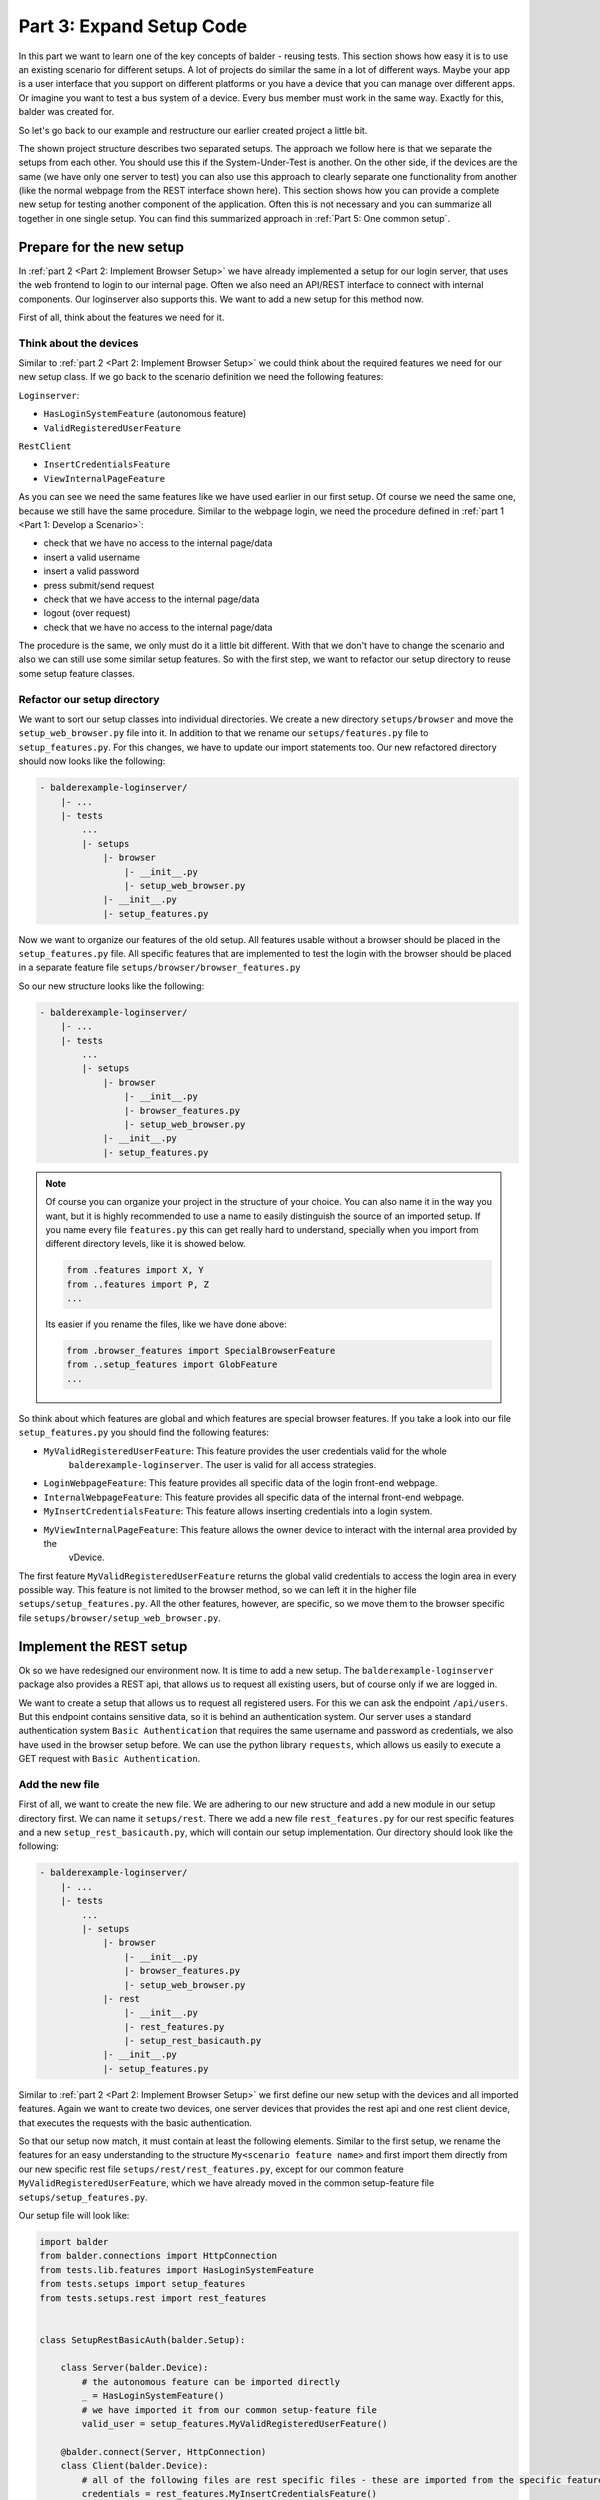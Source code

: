 Part 3: Expand Setup Code
*************************

In this part we want to learn one of the key concepts of balder - reusing tests. This section shows how easy it is to
use an existing scenario for different setups. A lot of projects do similar the same in a lot of different ways. Maybe
your app is a user interface that you support on different platforms or you have a device that you can manage over
different apps. Or imagine you want to test a bus system of a device. Every bus member must work in the same way.
Exactly for this, balder was created for.

So let's go back to our example and restructure our earlier created project a little bit.


The shown project structure describes two separated setups. The approach we follow here is that we separate the
setups from each other. You should use this if the System-Under-Test is another. On the other side, if the devices
are the same (we have only one server to test) you can also use this approach to clearly separate one functionality from
another (like the normal webpage from the REST interface shown here). This section shows how you can provide a complete
new setup for testing another component of the application. Often this is not necessary and you can summarize all
together in one single setup. You can find this summarized approach in :ref:`Part 5: One common setup`.

Prepare for the new setup
=========================

In :ref:`part 2 <Part 2: Implement Browser Setup>` we have already implemented a setup for our login server, that uses
the web frontend to login to our internal page. Often we also need an API/REST interface to connect with internal
components. Our loginserver also supports this. We want to add a new setup for this method now.

First of all, think about the features we need for it.

Think about the devices
-----------------------

Similar to :ref:`part 2 <Part 2: Implement Browser Setup>` we could think about the required features we need for our
new setup class. If we go back to the scenario definition we need the following features:

``Loginserver``:

* ``HasLoginSystemFeature`` (autonomous feature)
* ``ValidRegisteredUserFeature``

``RestClient``

* ``InsertCredentialsFeature``
* ``ViewInternalPageFeature``

As you can see we need the same features like we have used earlier in our first setup. Of course we need the same one,
because we still have the same procedure. Similar to the webpage login, we need the procedure defined in
:ref:`part 1 <Part 1: Develop a Scenario>`:

* check that we have no access to the internal page/data
* insert a valid username
* insert a valid password
* press submit/send request
* check that we have access to the internal page/data
* logout (over request)
* check that we have no access to the internal page/data

The procedure is the same, we only must do it a little bit different. With that we don't have to change the scenario and
also we can still use some similar setup features. So with the first step, we want to refactor our setup directory to
reuse some setup feature classes.

Refactor our setup directory
----------------------------

We want to sort our setup classes into individual directories. We create a new directory ``setups/browser`` and move
the ``setup_web_browser.py`` file into it. In addition to that we rename our ``setups/features.py`` file to
``setup_features.py``. For this changes, we have to update our import statements too. Our new refactored directory
should now looks like the following:

.. code-block:: none

    - balderexample-loginserver/
        |- ...
        |- tests
            ...
            |- setups
                |- browser
                    |- __init__.py
                    |- setup_web_browser.py
                |- __init__.py
                |- setup_features.py

Now we want to organize our features of the old setup. All features usable without a browser should be placed
in the ``setup_features.py`` file. All specific features that are implemented to test the login with the
browser should be placed in a separate feature file ``setups/browser/browser_features.py``

So our new structure looks like the following:

.. code-block:: none

    - balderexample-loginserver/
        |- ...
        |- tests
            ...
            |- setups
                |- browser
                    |- __init__.py
                    |- browser_features.py
                    |- setup_web_browser.py
                |- __init__.py
                |- setup_features.py

.. note::
    Of course you can organize your project in the structure of your choice. You can also name it in the way you want,
    but it is highly recommended to use a name to easily distinguish the source of an imported setup. If you name every
    file ``features.py`` this can get really hard to understand, specially when you import from different directory
    levels, like it is showed below.

    .. code-block:: python

        from .features import X, Y
        from ..features import P, Z
        ...

    Its easier if you rename the files, like we have done above:

    .. code-block:: python

        from .browser_features import SpecialBrowserFeature
        from ..setup_features import GlobFeature
        ...

So think about which features are global and which features are special browser features. If you take a look into
our file ``setup_features.py`` you should find the following features:

* ``MyValidRegisteredUserFeature``:  This feature provides the user credentials valid for the whole
    ``balderexample-loginserver``. The user is valid for all access strategies.
* ``LoginWebpageFeature``: This feature provides all specific data of the login front-end webpage.
* ``InternalWebpageFeature``: This feature provides all specific data of the internal front-end webpage.
* ``MyInsertCredentialsFeature``: This feature allows inserting credentials into a login system.
* ``MyViewInternalPageFeature``: This feature allows the owner device to interact with the internal area provided by the
    vDevice.

The first feature ``MyValidRegisteredUserFeature`` returns the global valid credentials to access the login area in
every possible way. This feature is not limited to the browser method, so we can left it in the higher file
``setups/setup_features.py``. All the other features, however, are specific, so we move them to the browser specific
file ``setups/browser/setup_web_browser.py``.

Implement the REST setup
========================

Ok so we have redesigned our environment now. It is time to add a new setup. The ``balderexample-loginserver`` package
also provides a REST api, that allows us to request all existing users, but of course only if we are logged in.

We want to create a setup that allows us to request all registered users. For this we can ask the
endpoint ``/api/users``. But this endpoint contains sensitive data, so it is behind an authentication system. Our
server uses a standard authentication system ``Basic Authentication`` that requires the same username and password as
credentials, we also have used in the browser setup before. We can use the python library ``requests``, which
allows us easily to execute a GET request with ``Basic Authentication``.

Add the new file
----------------

First of all, we want to create the new file. We are adhering to our new structure and add a new module in our
setup directory first. We can name it ``setups/rest``. There we add a new file ``rest_features.py`` for our rest
specific features and a new ``setup_rest_basicauth.py``, which will contain our setup implementation. Our directory
should look like the following:

.. code-block:: none

    - balderexample-loginserver/
        |- ...
        |- tests
            ...
            |- setups
                |- browser
                    |- __init__.py
                    |- browser_features.py
                    |- setup_web_browser.py
                |- rest
                    |- __init__.py
                    |- rest_features.py
                    |- setup_rest_basicauth.py
                |- __init__.py
                |- setup_features.py

Similar to :ref:`part 2 <Part 2: Implement Browser Setup>` we first define our new setup with the devices and all
imported features. Again we want to create two devices, one server devices that provides the rest api and one rest
client device, that executes the requests with the basic authentication.

So that our setup now match, it must contain at least the following elements. Similar to the first setup, we rename the
features for an easy understanding to the structure ``My<scenario feature name>`` and first import them directly
from our new specific rest file ``setups/rest/rest_features.py``, except for our common feature
``MyValidRegisteredUserFeature``, which we have already moved in the common setup-feature file
``setups/setup_features.py``.

Our setup file will look like:

.. code-block:: python

    import balder
    from balder.connections import HttpConnection
    from tests.lib.features import HasLoginSystemFeature
    from tests.setups import setup_features
    from tests.setups.rest import rest_features


    class SetupRestBasicAuth(balder.Setup):

        class Server(balder.Device):
            # the autonomous feature can be imported directly
            _ = HasLoginSystemFeature()
            # we have imported it from our common setup-feature file
            valid_user = setup_features.MyValidRegisteredUserFeature()

        @balder.connect(Server, HttpConnection)
        class Client(balder.Device):
            # all of the following files are rest specific files - these are imported from the specific feature file
            credentials = rest_features.MyInsertCredentialsFeature()
            internal = rest_features.MyViewInternalPageFeature()


Add the REST specific features
------------------------------

We have added two features that requires a own REST specific implementation. Let us add these features in the file:

.. code-block:: python

    import balder
    from ...lib.features import InsertCredentialsFeature, ViewInternalPageFeature

    # Client features
    class MyInsertCredentialsFeature(InsertCredentialsFeature):
        class Server(InsertCredentialsFeature.Server):
            pass

        def insert_username(self, username):
            pass

        def insert_password(self, password):
            pass

        def execute_login(self):
            pass

        def execute_logout(self):
            pass


    class MyViewInternalPageFeature(ViewInternalPageFeature):
        class Server(ViewInternalPageFeature.Server):
            pass

        def check_internal_page_viewable(self):
            pass

As you can see, we have also overwritten the vDevice instances, because we will need them in this features too.
Similar to the :ref:`part 2 <Part 2: Implement Browser Setup>` we need a common feature that provides access to our api
endpoint. Even though we don't really have a login area here, but actually send the access data with each request, we
want to set up the whole thing similarly.

The shared REST feature with basic auth support
-----------------------------------------------

Let us add a common feature ``BasicAuthManager`` to our global ``lib.features`` module. It should provide some helper
methods that allow us to set the credentials and also should provide a method allowing us to request an endpoint.
Depending on whether a username/password is specified, the request is done with basic authentication. The implementation
can look like the following code:

.. code-block:: python

    class BasicAuthManager(balder.Feature):
        username = None
        password = None

        def set_credentials(self, username, password):
            self.username = username
            self.password = password

        def reset_credentials(self):
            self.username = None
            self.password = None

        def request_webpage(self, url):
            if self.username is not None or self.password is not None:
                auth = HTTPBasicAuth(username=self.username, password=self.password)
            else:
                auth = None
            return requests.get(url, auth=auth)

We want to use this manager in our specific REST feature file.

Add the basic auth manager to our REST features
-----------------------------------------------

We want to use this file as required feature in our specific rest features. As you know, this can be done by simply
instantiating it inside the specific rest features that need it:

.. code-block:: python

    import balder
    from ...lib.features import InsertCredentialsFeature, ViewInternalPageFeature

    # Client features
    class MyInsertCredentialsFeature(InsertCredentialsFeature):
        class Server(InsertCredentialsFeature.Server):
            pass

        basic_auth_manager = BasicAuthManager()
        username = None
        password = None

        def insert_username(self, username):
            self.username = username

        def insert_password(self, password):
            self.password = password

        def execute_login(self):
            self.basic_auth_manager.set_credentials(self.username, self.password)
            return True

        def execute_logout(self):
            self.basic_auth_manager.reset_credentials()
            return True


    class MyViewInternalPageFeature(ViewInternalPageFeature):

        class Server(ViewInternalPageFeature.Server):
            pass

        basic_auth_manager = BasicAuthManager()

        def check_internal_page_viewable(self):
            response = self.basic_auth_manager.request_webpage("TODO add the endpoint")
            return response.status_code == 200

Nice, we already have the main implementation. The only thing, we still need is the endpoint url of the server.

Add the server feature
----------------------

For this we have to add a feature to the server vDevice, that provides these information. Let's call this the
``UserApiFeature``. It should only contain a property which returns the url here. In order for us to use it, we only
have to instantiate it in our vDevice class:

.. code-block:: python

    import balder
    from ...lib.features import InsertCredentialsFeature, ViewInternalPageFeature

    # Server features
    class UserApiFeature(balder.Feature):
        @property
        def url_users(self):
            return "http://localhost:8000/api/users"

    # Client features
    class MyInsertCredentialsFeature(InsertCredentialsFeature):
        class Server(InsertCredentialsFeature.Server):
            pass

        basic_auth_manager = BasicAuthManager()
        username = None
        password = None

        def insert_username(self, username):
            self.username = username

        def insert_password(self, password):
            self.password = password

        def execute_login(self):
            self.basic_auth_manager.set_credentials(self.username, self.password)
            return True

        def execute_logout(self):
            self.basic_auth_manager.reset_credentials()
            return True


    class MyViewInternalPageFeature(ViewInternalPageFeature):

        class Server(ViewInternalPageFeature.Server):
            api = UserApiFeature()

        basic_auth_manager = BasicAuthManager()

        def check_internal_page_viewable(self):
            response = self.basic_auth_manager.request_webpage(self.Server.api.url_users)
            return response.status_code == 200

Of course we have to add our new helper features in our REST setup too:

.. code-block:: python

    import balder
    from balder.connections import HttpConnection
    from tests.lib.features import HasLoginSystemFeature
    from tests.setups import setup_features
    from tests.setups.rest import rest_features


    class SetupRestBasicAuth(balder.Setup):

        class Server(balder.Device):
            _ = HasLoginSystemFeature()
            # our new helper feature
            api_route = rest_features.UserApiFeature()
            valid_user = setup_features.MyValidRegisteredUserFeature()

        @balder.connect(Server, HttpConnection)
        class Client(balder.Device):
            # our new helper feature
            basicauth_manager = rest_features.BasicAuthManager()
            credentials = rest_features.MyInsertCredentialsFeature()
            internal = rest_features.MyViewInternalPageFeature()


We have made it! We have implemented both setups and manage the common use of feature classes. So let's start balder.

Execute balder with both setups
===============================

We can check if balder resolves our scenario with the both setups correctly. Check the mappings, with the command:

.. code-block:: none

    $ balder --working-dir tests --resolve-only
    +----------------------------------------------------------------------------------------------------------------------+
    | BALDER Testsystem                                                                                                    |
    |  python version 3.9.7 (default, Sep  3 2021, 12:37:55) [Clang 12.0.5 (clang-1205.0.22.9)] | balder version 0.0.1     |
    +----------------------------------------------------------------------------------------------------------------------+
    Collect 2 Setups and 1 Scenarios
      resolve them to 2 mapping candidates

    RESOLVING OVERVIEW

    Scenario `ScenarioSimpleLoginOut` <-> Setup `SetupWebBrowser`
       ScenarioSimpleLoginOut.ClientDevice = SetupWebBrowser.Client
       ScenarioSimpleLoginOut.ServerDevice = SetupWebBrowser.Server
       -> Testcase<ScenarioSimpleLoginOut.test_valid_login_logout>
    Scenario `ScenarioSimpleLoginOut` <-> Setup `SetupRestBasicAuth`
       ScenarioSimpleLoginOut.ClientDevice = SetupRestBasicAuth.Client
       ScenarioSimpleLoginOut.ServerDevice = SetupRestBasicAuth.Server
       -> Testcase<ScenarioSimpleLoginOut.test_valid_login_logout>


You can see how balder finds the mappings between the devices.

Now it is time to really run the balder session.

.. note::
    Do not forget to start the django server before:

    .. code-block:: none

        $ python manage.py runserver

After you have secured that the django server runs, you can start balder with the simple command:

.. code-block:: none

    +----------------------------------------------------------------------------------------------------------------------+
    | BALDER Testsystem                                                                                                    |
    |  python version 3.9.5 (default, Nov 23 2021, 15:27:38) [GCC 9.3.0] | balder version 0.0.1                            |
    +----------------------------------------------------------------------------------------------------------------------+
    Collect 2 Setups and 1 Scenarios
      resolve them to 2 mapping candidates

    ================================================== START TESTSESSION ===================================================
    SETUP SetupRestBasicAuth
      SCENARIO ScenarioSimpleLoginOut
        VARIATION ScenarioSimpleLoginOut.ClientDevice:SetupRestBasicAuth.Client | ScenarioSimpleLoginOut.ServerDevice:SetupRestBasicAuth.Server
          TEST ScenarioSimpleLoginOut.test_valid_login_logout [✓]
    SETUP SetupWebBrowser
      SCENARIO ScenarioSimpleLoginOut
        VARIATION ScenarioSimpleLoginOut.ClientDevice:SetupWebBrowser.Client | ScenarioSimpleLoginOut.ServerDevice:SetupWebBrowser.Server
          TEST ScenarioSimpleLoginOut.test_valid_login_logout [✓]
    ================================================== FINISH TESTSESSION ==================================================
    TOTAL NOT_RUN: 0 | TOTAL FAILURE: 0 | TOTAL ERROR: 0 | TOTAL SUCCESS: 2 | TOTAL SKIP: 0 | TOTAL COVERED_BY: 0
